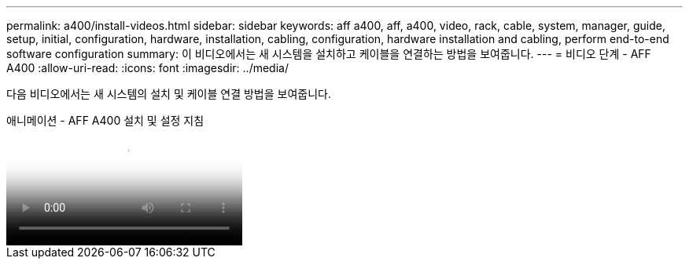 ---
permalink: a400/install-videos.html 
sidebar: sidebar 
keywords: aff a400, aff, a400, video, rack, cable, system, manager, guide, setup, initial, configuration, hardware, installation, cabling, configuration, hardware installation and cabling, perform end-to-end software configuration 
summary: 이 비디오에서는 새 시스템을 설치하고 케이블을 연결하는 방법을 보여줍니다. 
---
= 비디오 단계 - AFF A400
:allow-uri-read: 
:icons: font
:imagesdir: ../media/


[role="lead"]
다음 비디오에서는 새 시스템의 설치 및 케이블 연결 방법을 보여줍니다.

.애니메이션 - AFF A400 설치 및 설정 지침
video::6cbbcb96-fe92-4040-a004-ab2001624dd7[panopto]